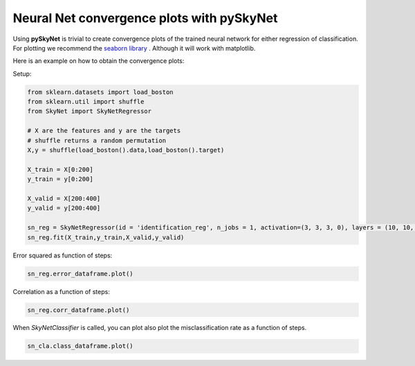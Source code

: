 .. _convergenceplots:

Neural Net convergence plots with pySkyNet
==========================================

Using **pySkyNet** is trivial to create convergence plots of the trained neural network for either
regression of classification. For plotting we recommend the `seaborn library <http://web.stanford.edu/~mwaskom/software/seaborn/>`_ .
Although it will work with matplotlib.

Here is an example on how to obtain the convergence plots:

Setup:

.. code:: python

    from sklearn.datasets import load_boston
    from sklearn.util import shuffle
    from SkyNet import SkyNetRegressor

    # X are the features and y are the targets
    # shuffle returns a random permutation
    X,y = shuffle(load_boston().data,load_boston().target)

    X_train = X[0:200]
    y_train = y[0:200]

    X_valid = X[200:400]
    y_valid = y[200:400]

    sn_reg = SkyNetRegressor(id = 'identification_reg', n_jobs = 1, activation=(3, 3, 3, 0), layers = (10, 10, 10), max_iter=200)
    sn_reg.fit(X_train,y_train,X_valid,y_valid)

Error squared as function of steps:

.. code:: python

    sn_reg.error_dataframe.plot()

.. image:: error.png

Correlation as a function of steps:

.. code:: python

    sn_reg.corr_dataframe.plot()

.. image:: corr.png

When `SkyNetClassifier` is called, you can plot also plot the misclassification rate as a function of steps.

.. code:: python

    sn_cla.class_dataframe.plot()

.. image:: class.png




